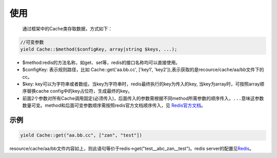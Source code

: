 使用
~~~~

    通过框架中的Cache类存取数据，方式如下：

.. code:: php

    //可变参数
    yield Cache::$method($configKey, array|string $keys, ...);

-  $method:redis的方法名称，如get、set等，redis的接口名称均可以直接使用。
-  $configKey: 表示规则路径，比如 Cache::get('aa.bb.cc', ['key1',
   'key2']),表示获取的是recource/cache/aa/bb文件下的cc。
-  $key:
   key可以为字符串或者数组，当key为字符串时，redis最终执行的key为传入的key, 当key为array时，可按照array顺序替换cache
   config中的key占位符，生成最终的key。
-  前面2个参数对所有Cache调用固定(必须传入)，后面传入的参数需根据不同method所需参数的顺序传入，\ ``...``\ 意味这参数数量可变。method和后面可变参数顺序需按照redis官方文档顺序传入，见
   `Redis官方文档 <http://redis.io/commands>`__\ 。

示例
----

.. code:: php

    yield Cache::get("aa.bb.cc", ["zan", "test"])

resource/cache/aa/bb文件内容如上，则此语句等价于redis->get("test\_\_abc\_zan\_\_test")。redis
server的配置见\ `Redis <../../libs/pool/redis.html>`__\ 。

